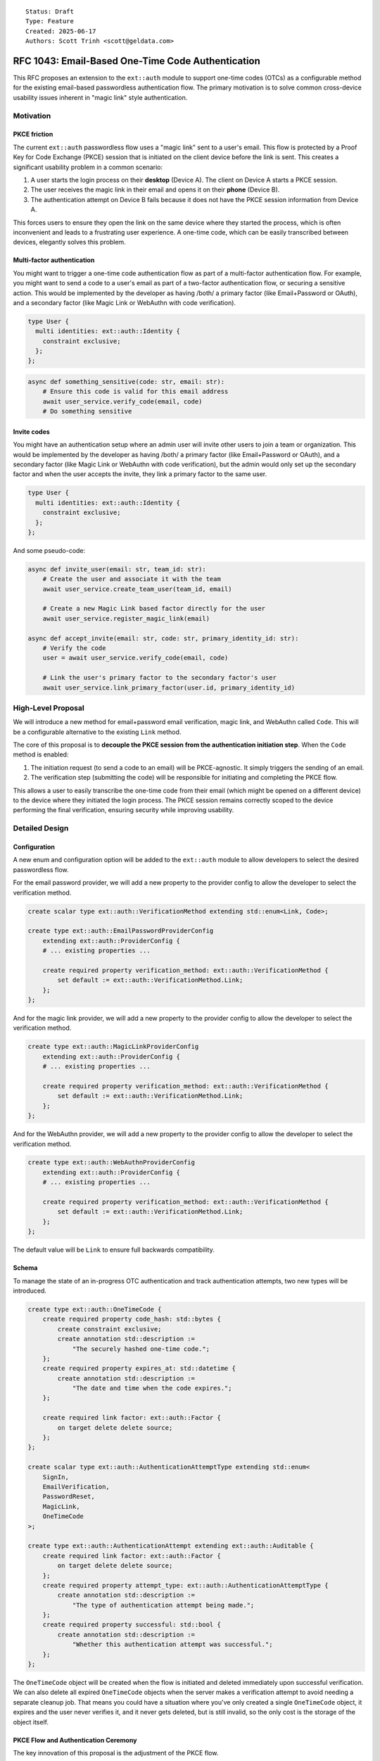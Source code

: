 ::

    Status: Draft
    Type: Feature
    Created: 2025-06-17
    Authors: Scott Trinh <scott@geldata.com>

==================================================
RFC 1043: Email-Based One-Time Code Authentication
==================================================

This RFC proposes an extension to the ``ext::auth`` module to support one-time codes (OTCs) as a configurable method for the existing email-based passwordless authentication flow. The primary motivation is to solve common cross-device usability issues inherent in "magic link" style authentication.


Motivation
==========

PKCE friction
-------------

The current ``ext::auth`` passwordless flow uses a "magic link" sent to a user's email. This flow is protected by a Proof Key for Code Exchange (PKCE) session that is initiated on the client device before the link is sent. This creates a significant usability problem in a common scenario:

1. A user starts the login process on their **desktop** (Device A). The client on Device A starts a PKCE session.
2. The user receives the magic link in their email and opens it on their **phone** (Device B).
3. The authentication attempt on Device B fails because it does not have the PKCE session information from Device A.

This forces users to ensure they open the link on the same device where they started the process, which is often inconvenient and leads to a frustrating user experience. A one-time code, which can be easily transcribed between devices, elegantly solves this problem.

Multi-factor authentication
---------------------------

You might want to trigger a one-time code authentication flow as part of a multi-factor authentication flow. For example, you might want to send a code to a user's email as part of a two-factor authentication flow, or securing a sensitive action. This would be implemented by the developer as having /both/ a primary factor (like Email+Password or OAuth), and a secondary factor (like Magic Link or WebAuthn with code verification).

.. code-block:: esdl

  type User {
    multi identities: ext::auth::Identity {
      constraint exclusive;
    };
  };

.. code-block:: python

  async def something_sensitive(code: str, email: str):
      # Ensure this code is valid for this email address
      await user_service.verify_code(email, code)
      # Do something sensitive


Invite codes
------------

You might have an authentication setup where an admin user will invite other users to join a team or organization. This would be implemented by the developer as having /both/ a primary factor (like Email+Password or OAuth), and a secondary factor (like Magic Link or WebAuthn with code verification), but the admin would only set up the secondary factor and when the user accepts the invite, they link a primary factor to the same user.

.. code-block:: esdl

  type User {
    multi identities: ext::auth::Identity {
      constraint exclusive;
    };
  };

And some pseudo-code:

.. code-block:: python

  async def invite_user(email: str, team_id: str):
      # Create the user and associate it with the team
      await user_service.create_team_user(team_id, email)

      # Create a new Magic Link based factor directly for the user
      await user_service.register_magic_link(email)

  async def accept_invite(email: str, code: str, primary_identity_id: str):
      # Verify the code
      user = await user_service.verify_code(email, code)

      # Link the user's primary factor to the secondary factor's user
      await user_service.link_primary_factor(user.id, primary_identity_id)


High-Level Proposal
===================

We will introduce a new method for email+password email verification, magic link, and WebAuthn called ``Code``. This will be a configurable alternative to the existing ``Link`` method.

The core of this proposal is to **decouple the PKCE session from the authentication initiation step**. When the ``Code`` method is enabled:

1.  The initiation request (to send a code to an email) will be PKCE-agnostic. It simply triggers the sending of an email.
2.  The verification step (submitting the code) will be responsible for initiating and completing the PKCE flow.

This allows a user to easily transcribe the one-time code from their email (which might be opened on a different device) to the device where they initiated the login process. The PKCE session remains correctly scoped to the device performing the final verification, ensuring security while improving usability.


Detailed Design
===============

Configuration
-------------

A new enum and configuration option will be added to the ``ext::auth`` module to allow developers to select the desired passwordless flow.

For the email password provider, we will add a new property to the provider config to allow the developer to select the verification method.

.. code-block:: esdl

    create scalar type ext::auth::VerificationMethod extending std::enum<Link, Code>;

    create type ext::auth::EmailPasswordProviderConfig
        extending ext::auth::ProviderConfig {
        # ... existing properties ...

        create required property verification_method: ext::auth::VerificationMethod {
            set default := ext::auth::VerificationMethod.Link;
        };
    };

And for the magic link provider, we will add a new property to the provider config to allow the developer to select the verification method.

.. code-block:: esdl

    create type ext::auth::MagicLinkProviderConfig
        extending ext::auth::ProviderConfig {
        # ... existing properties ...

        create required property verification_method: ext::auth::VerificationMethod {
            set default := ext::auth::VerificationMethod.Link;
        };
    };

And for the WebAuthn provider, we will add a new property to the provider config to allow the developer to select the verification method.

.. code-block:: esdl

    create type ext::auth::WebAuthnProviderConfig
        extending ext::auth::ProviderConfig {
        # ... existing properties ...

        create required property verification_method: ext::auth::VerificationMethod {
            set default := ext::auth::VerificationMethod.Link;
        };
    };

The default value will be ``Link`` to ensure full backwards compatibility.

Schema
------

To manage the state of an in-progress OTC authentication and track authentication attempts, two new types will be introduced.

.. code-block:: esdl

    create type ext::auth::OneTimeCode {
        create required property code_hash: std::bytes {
            create constraint exclusive;
            create annotation std::description :=
                "The securely hashed one-time code.";
        };
        create required property expires_at: std::datetime {
            create annotation std::description :=
                "The date and time when the code expires.";
        };

        create required link factor: ext::auth::Factor {
            on target delete delete source;
        };
    };

    create scalar type ext::auth::AuthenticationAttemptType extending std::enum<
        SignIn,
        EmailVerification,
        PasswordReset,
        MagicLink,
        OneTimeCode
    >;

    create type ext::auth::AuthenticationAttempt extending ext::auth::Auditable {
        create required link factor: ext::auth::Factor {
            on target delete delete source;
        };
        create required property attempt_type: ext::auth::AuthenticationAttemptType {
            create annotation std::description :=
                "The type of authentication attempt being made.";
        };
        create required property successful: std::bool {
            create annotation std::description :=
                "Whether this authentication attempt was successful.";
        };
    };

The ``OneTimeCode`` object will be created when the flow is initiated and deleted immediately upon successful verification. We can also delete all expired ``OneTimeCode`` objects when the server makes a verification attempt to avoid needing a separate cleanup job. That means you could have a situation where you've only created a single ``OneTimeCode`` object, it expires and the user never verifies it, and it never gets deleted, but is still invalid, so the only cost is the storage of the object itself.

PKCE Flow and Authentication Ceremony
-------------------------------------

The key innovation of this proposal is the adjustment of the PKCE flow.

**Phase 1: Code Initiation (PKCE Agnostic)**

The client sends a request to initiate the flow for an email address. This request does not require a PKCE session. The server generates a user-friendly code, stores its hash in a ``OneTimeCode`` record, and sends the code to the user's email.

**Phase 2: Code Verification (PKCE Mandatory)**

The client sends a request to verify the code, which **must** include a PKCE ``code_challenge``. The server validates the code against the stored hash. If successful, it completes the PKCE flow and issues the auth token.

This decoupled flow enables two essential client-side patterns:

Same-Device Flow (Session Reuse)
^^^^^^^^^^^^^^^^^^^^^^^^^^^^^^^^

1.  A user on Device A initiates the flow. The client immediately starts a PKCE session and stores the ``code_verifier``.
2.  The client sends the initiation request.
3.  The user enters the received code on Device A.
4.  The client sends the verification request, including the ``code_challenge`` from the **existing** PKCE session.

Cross-Device Flow (New Session)
^^^^^^^^^^^^^^^^^^^^^^^^^^^^^^^

1.  A user on Device A initiates the flow. The client sends the request without needing a PKCE session.
2.  The user receives the code and enters it into the client on Device B.
3.  The client on Device B now starts a **new** PKCE session and immediately sends the verification request with its ``code_challenge``.
4.  The authentication succeeds because the PKCE session is correctly scoped to Device B, which is performing the verification.


Design Considerations and Rejected Ideas
========================================

*   **A Separate ``CodeFactor``:** We considered introducing a new, distinct factor for OTC. This was rejected because this feature is fundamentally a different *method* for existing factors (e.g. Email+Password, Magic Link), not a new identity type. Reusing the existing factor simplifies the conceptual model and configuration.

*   **Separate HTTP Endpoints:** An initial idea was to create new endpoints like ``/send-code`` and ``/verify-code``. This was rejected in favor of augmenting the existing ``/verify`` and ``/magic-link/authenticate`` endpoints. A unified API is cleaner and makes the feature a true drop-in alternative.

*   **Client-Provided Codes:** We rejected any design that would allow a client to specify the code. The code must be generated and managed entirely server-side to prevent security vulnerabilities when the HTTP server for the extension is exposed to the public internet.


Out of Scope
============

*   **Time-Based One-Time Passwords (TOTP):** TOTP (e.g., from an authenticator app) relies on a long-lived shared secret and is a distinct authentication factor. It is considered out of scope for this RFC and may be addressed in a future proposal.

*   **Other Delivery Channels:** This RFC focuses exclusively on adding OTC to existing email-based factors. This allows us to leverage the existing SMTP and webhook infrastructure. Support for other channels like SMS or in-app notifications is out of scope, but can be implemented using the existing webhook infrastructure.


Backwards Compatibility
=======================

This proposal is fully backwards-compatible. The new functionality is opt-in via the ``verification_method`` configuration option, which defaults to ``Link``. Existing projects will continue to function without any changes.

Implementation Plan
===================

The checklist in the design discussion translates into **ten concrete work-items** that can be landed sequentially without breaking existing deployments.  Each subsection below references the earlier *Detailed Design* and *Schema* sections so reviewers can cross-check intent.

1. Schema migration (RFC § Schema)
----------------------------------

* **Add ``ext::auth::VerificationMethod`` enum** and the new ``verification_method`` property on ``EmailPasswordProviderConfig``, ``MagicLinkProviderConfig``, and ``WebAuthnProviderConfig`` (default: ``Link``).
* **Introduce ``ext::auth::OneTimeCode`` transient type** exactly as specified in the *Schema* paragraph.  Remember:
  * ``on target delete delete source`` ensures cleanup when the underlying factor vanishes.
  * ``code_hash`` must be ``exclusive`` to prevent race conditions during brute-force attempts.
* **Add ``ext::auth::AuthenticationAttemptType`` enum** and ``ext::auth::AuthenticationAttempt`` type for event-based rate limiting:
  * Extends ``Auditable`` to get ``created_at`` timestamps for time-window calculations.
  * Links to ``Factor`` with cascade delete to prevent orphaned attempts.
  * Records both successful and failed attempts for comprehensive audit trail.

2. Python config bindings (server/protocol/auth_ext)
----------------------------------------------------

* Extend ``config.py`` with a python-side ``VerificationMethod`` enum (``Literal['Link', 'Code']``) and add the field to ``MagicLinkProviderConfig`` **and** the internal ``EmailPasswordProviderConfig`` dataclass.
* Update helper getters (``_get_provider_config`` et al.) to populate the new attribute; default if missing.

3. OTC helper module
--------------------

Create ``auth_ext/otc.py`` encapsulating reusable logic:

* ``generate_code()`` – six-digit numeric, leading-zeros preserved.
* ``hash_code()`` – ``sha256`` digest **hex**; short and constant-time comparisons to mitigate timing attacks.
* ``create(db, factor_id, ttl)`` – insert ``OneTimeCode`` object.
* ``verify(db, factor_id, code)`` – **single mega query** that atomically handles: cleanup expired codes → check rate limits → find OneTimeCode → validate expiry → delete code on success → record authentication attempt → return result.
* ``cleanup_old_attempts(db)`` – maintenance function to remove old authentication attempts (for scheduled jobs).

**Key Innovation**: The ``verify()`` function uses EdgeQL's composition capabilities to perform all operations in a single atomic query, eliminating race conditions and dramatically improving performance (6 queries → 1 query).

4. Email templates & delivery (ui/email.py)
-------------------------------------------

* Render function ``render_one_time_code_email`` mirroring *render_magic_link_email*, but with the *code* bolded.
* Render function ``render_password_reset_code_email`` for password reset flows using OTC.
* Delivery wrapper ``send_one_time_code_email`` with same SMTP + webhook error handling semantics as existing helpers.
* Delivery wrapper ``send_password_reset_code_email`` for password reset code delivery.

5. Magic-link flow adjustments (http.py & magic_link.py)
--------------------------------------------------------

* ``handle_magic_link_email`` and ``handle_magic_link_register``:
  * Branch on ``provider.verification_method``.
  * ``Link`` → unchanged path.
  * ``Code`` → call ``otc.create`` and send email; redirect to */ui/code-sent*.
* ``handle_magic_link_authenticate``:
  * If *token* param present → legacy link path.
  * Else expect ``email`` + ``code`` query params.
  * Require ``PKCE`` challenge HEADER/COOKIE *before* validating code.
  * On success, call existing PKCE linkage, then redirect with ``?code=`` (auth code) to client ``callback_url``.

6. Email-password flow updates (http.py & email_password.py)
-----------------------------------------------------------

* Registration path: if ``verification_method == Code`` create OTC + email; otherwise send link.
* Verification endpoint ``handle_verify``: accept both *verification_token* **or** *email+code* (mutually exclusive validation paths).
* Set ``verified_at`` on successful code verification.

7. UI/UX additions (ui/__init__.py + JS)
----------------------------------------

**Core Components:**

* **Code Input Component**: Styled 6-digit numeric input with auto-formatting ("12 34 56"), mobile numeric keypad, auto-submit on completion, and proper error states.
* **JavaScript Enhancements**: Code input formatting, auto-focus management, form validation, and submission handling in ``_static/code-input.js``.

**Updated pages:**

* **/ui/verify**: Look for the new ``code`` query parameter and show the code input form with the appropriate form action based on the ``provider`` query parameter.
* **/ui/reset-password**: Look for the new ``code`` query parameter and show the code input form.
* **/ui/magic-link-sent**: Look for the new ``code`` parameter and show the code input form.

**Dynamic Flow Routing:**

All authentication flows that send verification emails must check ``verification_method`` and route appropriately:

* **Magic Link Sign-In/Sign-Up** (``handle_magic_link_email``, ``handle_magic_link_register``):
  * ``Link`` → redirect to */ui/magic-link-sent* (informational page)
  * ``Code`` → redirect to */ui/magic-link-sent?code* (code input form)

* **Email+Password Registration** (``handle_register``):
  * ``Link`` → redirect to redirect_to_on_signup or redirect_to
  * ``Code`` → redirect to */ui/verify?code&provider=builtin::local_emailpassword* (code input form)

* **WebAuthn Registration** (``handle_webauthn_register``):
  * ``Link`` → redirect to redirect_to_on_signup or redirect_to
  * ``Code`` → redirect to */ui/verify?code&provider=builtin::local_webauthn* (code input form)

* **Password Reset** (``handle_send_reset_email``):
  * ``Link`` → redirect to password reset sent page
  * ``Code`` → redirect to */ui/reset-password?code* (code input form for reset verification)

* **Resend Verification** (``handle_resend_verification``):
  * ``Link`` → redirect to verification resent page
  * ``Code`` → redirect to */ui/verify?code&provider=builtin::local_emailpassword* (code input form)

**Dynamic UI Labels:**

* Tab names: "Email Code" vs "Email Link" decided at runtime based on ``provider.verification_method``
* Button text: "Send Code" vs "Send Link"
* Form actions: point to appropriate verification endpoints
* Success messages: "Code sent" vs "Link sent"

**Verification Endpoints:**

* **Magic Link Authenticate** (``handle_magic_link_authenticate``): Accept both ``token`` param (link) OR ``email`` + ``code`` params (otc)
* **Email Verify** (``handle_verify``): Accept both ``verification_token`` (link) OR ``email`` + ``code`` params (otc)
* **Password Reset** (``handle_reset_password``): Accept both ``reset_token`` + ``password`` (link) OR ``email`` + ``code`` + ``password`` params (otc)

8. Webhooks & observability
---------------------------

* Emit the same events as the Link path so downstream consumers remain compatible (RFC § Webhook Compatibility).
* Add prometheus counters:
  * ``otc_initiated_total``
  * ``otc_verified_total``
  * ``otc_failed_total{reason=…}``


Edge Cases & Subtleties
-----------------------

* **Atomic operations** – The mega query approach ensures all verification operations (cleanup, rate limiting, validation, deletion, audit logging) happen atomically in a single database transaction, eliminating race conditions and partial state issues. Performance improved 6x (6 queries → 1 query).
* **Brute-force protection** – ``AuthenticationAttempt`` events are recorded for all verification attempts (successful and failed), enabling time-window-based rate limiting. Default policy: 5 failed attempts in 10 minutes triggers rate limiting. Six digits => 1e6 space; rate limiting + short ``expires_at`` (≤10 min) provides robust protection.
* **Rate limiting flexibility** – event-based approach enables sophisticated policies (e.g., progressive penalties, success resets penalties) and different time windows per attempt type without schema changes.
* **Attempt tracking scope** – attempts are tracked per (Factor, AttemptType) combination with configurable time windows, allowing independent rate limiting for different authentication methods.
* **Natural cleanup** – ``AuthenticationAttempt`` records older than the longest policy window (e.g., 24 hours) can be safely deleted, preventing unbounded storage growth.
* **Email aliasing** – treat email comparison case-insensitively to avoid duplicate factors (aligns with existing behaviour).
* **Clock skew** – server time used for expiry; verification checks must allow no skew because link/PKCE already relies on server truth.


Testing Checklist
-----------------

Functional:
  * Happy-path sign-in/out for Link and Code flows (both magic-link and email-password).
  * Cross-device code verification scenario.
  * Multi-factor flow where OTC is secondary factor.
  * Invite workflow (admin triggers OTC-only factor, user later links primary).

Security:
  * Expired code rejection.
  * Attempts limit rejection; verify row stays until expiry to prevent restart attack.
  * Incorrect code increments attempts but does **not** leak whether email exists (constant error message).

Usability:
  * Code email renders correctly in dark/light themes.
  * Input autofill and numeric keypad behaviour on mobile.

Regression:
  * All legacy magic-link and email-password link flows remain unchanged when ``verification_method`` left at default.
